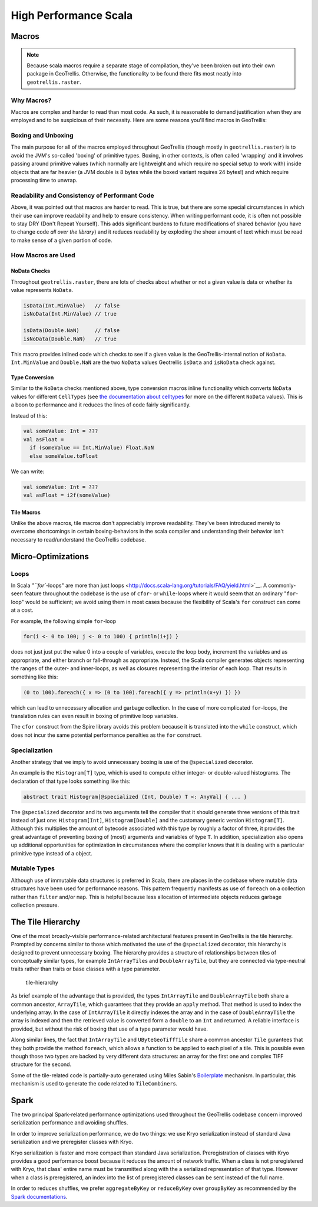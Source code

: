 High Performance Scala
**********************

Macros
======

.. note:: Because scala macros require a separate stage of compilation,
          they've been broken out into their own package in GeoTrellis.
          Otherwise, the functionality to be found there fits most neatly into
          ``geotrellis.raster``.

Why Macros?
-----------

Macros are complex and harder to read than most code. As such, it is
reasonable to demand justification when they are employed and to be
suspicious of their necessity. Here are some reasons you'll find macros
in GeoTrellis:

Boxing and Unboxing
-------------------

The main purpose for all of the macros employed throughout GeoTrellis
(though mostly in ``geotrellis.raster``) is to avoid the JVM's so-called
'boxing' of primitive types. Boxing, in other contexts, is often called
'wrapping' and it involves passing around primitive values (which
normally are lightweight and which require no special setup to work
with) inside objects that are far heavier (a JVM double is 8 bytes while
the boxed variant requires 24 bytes!) and which require processing time
to unwrap.

Readability and Consistency of Performant Code
----------------------------------------------

Above, it was pointed out that macros are harder to read. This is true,
but there are some special circumstances in which their use can improve
readability and help to ensure consistency. When writing performant
code, it is often not possible to stay DRY (Don't Repeat Yourself). This
adds significant burdens to future modifications of shared behavior (you
have to change code *all over the library*) and it reduces readability
by exploding the sheer amount of text which must be read to make sense
of a given portion of code.

How Macros are Used
-------------------

NoData Checks
^^^^^^^^^^^^^

Throughout ``geotrellis.raster``, there are lots of checks about whether
or not a given value is data or whether its value represents ``NoData``.

.. code:: scala

    isData(Int.MinValue)   // false
    isNoData(Int.MinValue) // true

    isData(Double.NaN)     // false
    isNoData(Double.NaN)   // true

This macro provides inlined code which checks to see if a given value is
the GeoTrellis-internal notion of ``NoData``. ``Int.MinValue`` and
``Double.NaN`` are the two ``NoData`` values Geotrellis ``isData`` and
``isNoData`` check against.

Type Conversion
^^^^^^^^^^^^^^^

Similar to the ``NoData`` checks mentioned above, type conversion macros
inline functionality which converts ``NoData`` values for different
``CellType``\ s (see `the documentation about
celltypes <../guide/core-concepts.html#cell-types>`__ for more on the
different ``NoData`` values). This is a boon to performance and it
reduces the lines of code fairly significantly.

Instead of this:

.. code:: scala

    val someValue: Int = ???
    val asFloat =
      if (someValue == Int.MinValue) Float.NaN
      else someValue.toFloat

We can write:

.. code:: scala

    val someValue: Int = ???
    val asFloat = i2f(someValue)

Tile Macros
^^^^^^^^^^^

Unlike the above macros, tile macros don't appreciably improve
readability. They've been introduced merely to overcome shortcomings in
certain boxing-behaviors in the scala compiler and understanding their
behavior isn't necessary to read/understand the GeoTrellis codebase.

Micro-Optimizations
===================

Loops
-----

In Scala `"``for``-loops" are more than just loops
<http://docs.scala-lang.org/tutorials/FAQ/yield.html>`__. A commonly-seen
feature throughout the codebase is the use of ``cfor``- or ``while``-loops
where it would seem that an ordinary "``for``-loop" would be sufficient; we
avoid using them in most cases because the flexibility of Scala's ``for``
construct can come at a cost.

For example, the following simple ``for``-loop

.. code:: scala

    for(i <- 0 to 100; j <- 0 to 100) { println(i+j) }

does not just just put the value 0 into a couple of variables, execute
the loop body, increment the variables and as appropriate, and either
branch or fall-through as appropriate. Instead, the Scala compiler
generates objects representing the ranges of the outer- and inner-loops,
as well as closures representing the interior of each loop. That results
in something like this:

.. code:: scala

    (0 to 100).foreach({ x => (0 to 100).foreach({ y => println(x+y) }) })

which can lead to unnecessary allocation and garbage collection. In the
case of more complicated ``for``-loops, the translation rules can even
result in boxing of primitive loop variables.

The ``cfor`` construct from the Spire library avoids this problem
because it is translated into the ``while`` construct, which does not
incur the same potential performance penalties as the ``for`` construct.

Specialization
--------------

Another strategy that we imply to avoid unnecessary boxing is use of the
``@specialized`` decorator.

An example is the ``Histogram[T]`` type, which is used to compute either
integer- or double-valued histograms. The declaration of that type looks
something like this:

.. code:: scala

    abstract trait Histogram[@specialized (Int, Double) T <: AnyVal] { ... }

The ``@specialized`` decorator and its two arguments tell the compiler
that it should generate three versions of this trait instead of just
one: ``Histogram[Int]``, ``Histogram[Double]`` and the customary generic
version ``Histogram[T]``. Although this multiplies the amount of
bytecode associated with this type by roughly a factor of three, it
provides the great advantage of preventing boxing of (most) arguments
and variables of type ``T``. In addition, specialization also opens up
additional opportunities for optimization in circumstances where the
compiler knows that it is dealing with a particular primitive type
instead of a object.

Mutable Types
-------------

Although use of immutable data structures is preferred in Scala, there
are places in the codebase where mutable data structures have been used
for performance reasons. This pattern frequently manifests as use of
``foreach`` on a collection rather than ``filter`` and/or ``map``. This
is helpful because less allocation of intermediate objects reduces
garbage collection pressure.

The Tile Hierarchy
==================

One of the most broadly-visible performance-related architectural
features present in GeoTrellis is the tile hierarchy. Prompted by
concerns similar to those which motivated the use of the
``@specialized`` decorator, this hierarchy is designed to prevent
unnecessary boxing. The hierarchy provides a structure of relationships
between tiles of conceptually similar types, for example
``IntArrayTile``\ s and ``DoubleArrayTile``, but they are connected via
type-neutral traits rather than traits or base classes with a type
parameter.

.. figure:: ../guide/images/tile-hierarchy.png
   :alt: tile-hierarchy

   tile-hierarchy

As brief example of the advantage that is provided, the types
``IntArrayTile`` and ``DoubleArrayTile`` both share a common ancestor,
``ArrayTile``, which guarantees that they provide an ``apply`` method.
That method is used to index the underlying array. In the case of
``IntArrayTile`` it directly indexes the array and in the case of
``DoubleArrayTile`` the array is indexed and then the retrieved value is
converted form a ``double`` to an ``Int`` and returned. A reliable
interface is provided, but without the risk of boxing that use of a type
parameter would have.

Along similar lines, the fact that ``IntArrayTile`` and
``UByteGeoTiffTile`` share a common ancestor ``Tile`` gurantees that
they both provide the method ``foreach``, which allows a function to be
applied to each pixel of a tile. This is possible even though those two
types are backed by very different data structures: an array for the
first one and complex TIFF structure for the second.

Some of the tile-related code is partially-auto generated using Miles
Sabin's
`Boilerplate <https://github.com/geotrellis/geotrellis/blob/master/project/Boilerplate.scala>`__
mechanism. In particular, this mechanism is used to generate the code
related to ``TileCombiner``\ s.

Spark
=====

The two principal Spark-related performance optimizations used
throughout the GeoTrellis codebase concern improved serialization
performance and avoiding shuffles.

In order to improve serialization performance, we do two things: we use
Kryo serialization instead of standard Java serialization and we
preregister classes with Kryo.

Kryo serialization is faster and more compact than standard Java
serialization. Preregistration of classes with Kryo provides a good
performance boost because it reduces the amount of network traffic. When
a class is not preregistered with Kryo, that class' entire name must be
transmitted along with the a serialized representation of that type.
However when a class is preregistered, an index into the list of
preregistered classes can be sent instead of the full name.

In order to reduces shuffles, we prefer ``aggregateByKey`` or
``reduceByKey`` over ``groupByKey`` as recommended by the `Spark
documentations <http://spark.apache.org/docs/latest/programming-guide.html#transformations>`__.
